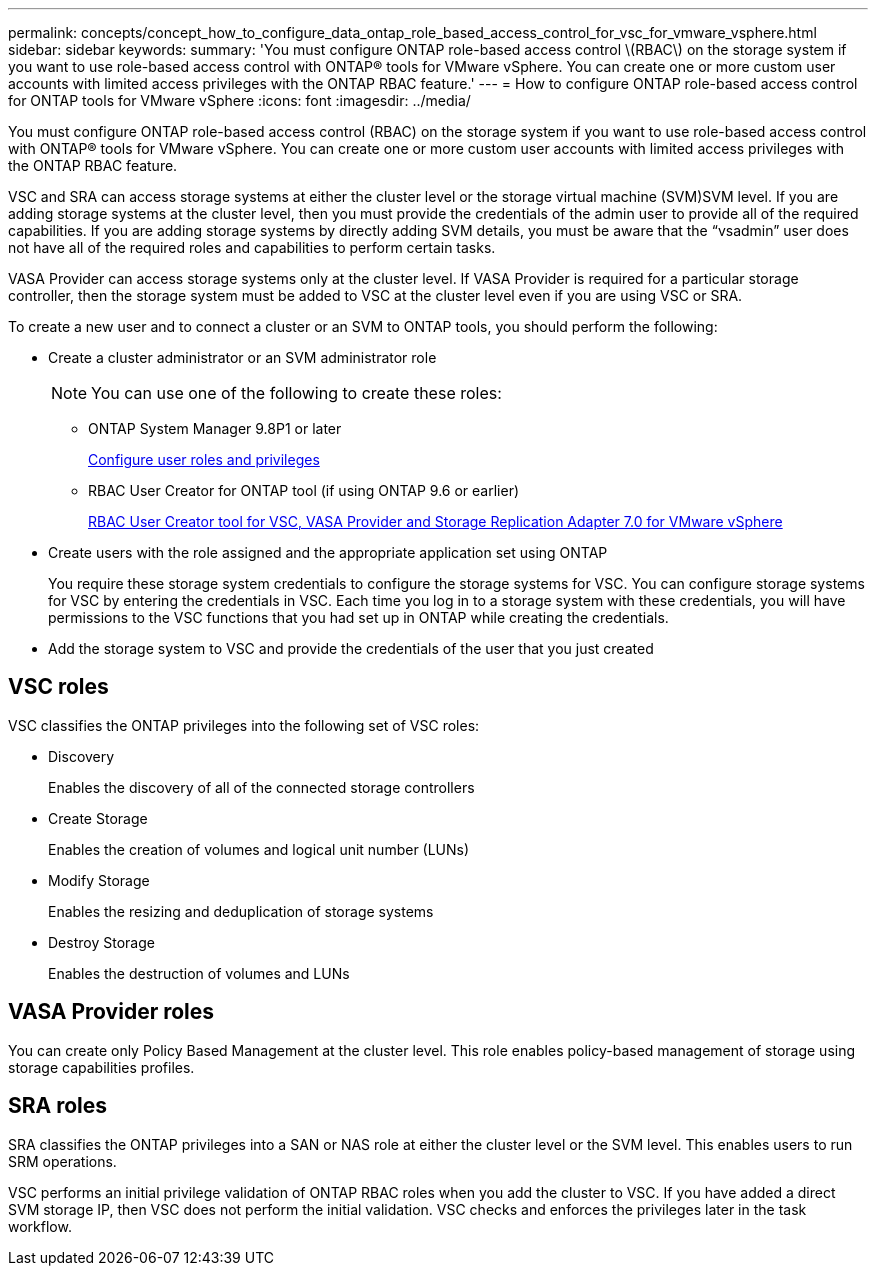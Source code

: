 ---
permalink: concepts/concept_how_to_configure_data_ontap_role_based_access_control_for_vsc_for_vmware_vsphere.html
sidebar: sidebar
keywords:
summary: 'You must configure ONTAP role-based access control \(RBAC\) on the storage system if you want to use role-based access control with ONTAP® tools for VMware vSphere. You can create one or more custom user accounts with limited access privileges with the ONTAP RBAC feature.'
---
= How to configure ONTAP role-based access control for ONTAP tools for VMware vSphere
:icons: font
:imagesdir: ../media/

[.lead]
You must configure ONTAP role-based access control (RBAC) on the storage system if you want to use role-based access control with ONTAP® tools for VMware vSphere. You can create one or more custom user accounts with limited access privileges with the ONTAP RBAC feature.

VSC and SRA can access storage systems at either the cluster level or the storage virtual machine (SVM)SVM level. If you are adding storage systems at the cluster level, then you must provide the credentials of the admin user to provide all of the required capabilities. If you are adding storage systems by directly adding SVM details, you must be aware that the "`vsadmin`" user does not have all of the required roles and capabilities to perform certain tasks.

VASA Provider can access storage systems only at the cluster level. If VASA Provider is required for a particular storage controller, then the storage system must be added to VSC at the cluster level even if you are using VSC or SRA.

To create a new user and to connect a cluster or an SVM to ONTAP tools, you should perform the following:

* Create a cluster administrator or an SVM administrator role
+
NOTE: You can use one of the following to create these roles:

 ** ONTAP System Manager 9.8P1 or later
+
link:../configure/task_configure_user_role_and_privileges.html[Configure user roles and privileges]

 ** RBAC User Creator for ONTAP tool (if using ONTAP 9.6 or earlier)
+
https://community.netapp.com/t5/Virtualization-Articles-and-Resources/RBAC-User-Creator-tool-for-VSC-VASA-Provider-and-Storage-Replication-Adapter-7-0/ta-p/133203/t5/Virtualization-Articles-and-Resources/How-to-use-the-RBAC-User-Creator-for-Data-ONTAP/ta-p/86601[RBAC User Creator tool for VSC, VASA Provider and Storage Replication Adapter 7.0 for VMware vSphere]

* Create users with the role assigned and the appropriate application set using ONTAP
+
You require these storage system credentials to configure the storage systems for VSC. You can configure storage systems for VSC by entering the credentials in VSC. Each time you log in to a storage system with these credentials, you will have permissions to the VSC functions that you had set up in ONTAP while creating the credentials.

* Add the storage system to VSC and provide the credentials of the user that you just created

== VSC roles

VSC classifies the ONTAP privileges into the following set of VSC roles:

* Discovery
+
Enables the discovery of all of the connected storage controllers

* Create Storage
+
Enables the creation of volumes and logical unit number (LUNs)

* Modify Storage
+
Enables the resizing and deduplication of storage systems

* Destroy Storage
+
Enables the destruction of volumes and LUNs

== VASA Provider roles

You can create only Policy Based Management at the cluster level. This role enables policy-based management of storage using storage capabilities profiles.

== SRA roles

SRA classifies the ONTAP privileges into a SAN or NAS role at either the cluster level or the SVM level. This enables users to run SRM operations.

VSC performs an initial privilege validation of ONTAP RBAC roles when you add the cluster to VSC. If you have added a direct SVM storage IP, then VSC does not perform the initial validation. VSC checks and enforces the privileges later in the task workflow.
